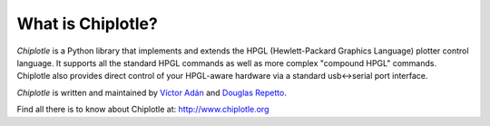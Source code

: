 What is Chiplotle?
==================

*Chiplotle* is a Python library that implements and extends the HPGL (Hewlett-Packard Graphics Language) plotter control language. It supports all the standard HPGL commands as well as more complex "compound HPGL" commands. Chiplotle also provides direct control of your HPGL-aware hardware via a standard usb<->serial port interface.

*Chiplotle* is written and maintained by `Víctor Adán <http://www.victoradan.net>`_ and `Douglas Repetto <http://music.columbia.edu/~douglas>`_.


Find all there is to know about Chiplotle at: http://www.chiplotle.org

